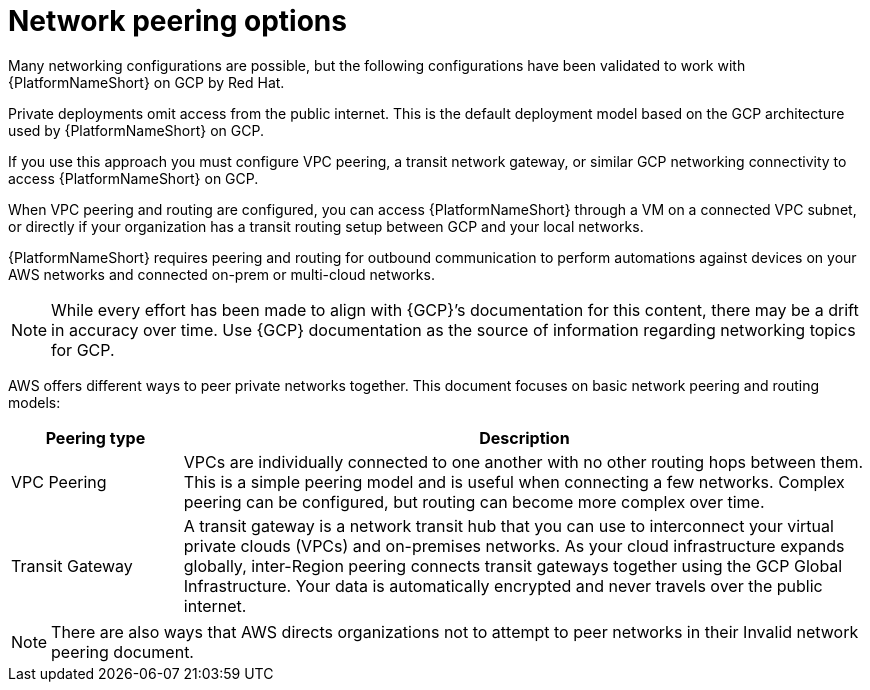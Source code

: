 [id="con-aap-gcp-network-peering-options"]

= Network peering options

Many networking configurations are possible, but the following configurations have been validated to work with {PlatformNameShort} on GCP by Red Hat.

Private deployments omit access from the public internet. 
This is the default deployment model based on the GCP architecture used by {PlatformNameShort} on GCP.

If you use this approach you must configure VPC peering, a transit network gateway, or similar GCP networking connectivity to access {PlatformNameShort} on GCP.  

When VPC peering and routing are configured, you can access {PlatformNameShort} through a VM on a connected VPC subnet, or directly if your organization has a transit routing setup between GCP and your local networks.

{PlatformNameShort} requires peering and routing for outbound communication to perform automations against devices on your AWS networks and connected on-prem or multi-cloud networks.

[NOTE]
====
While every effort has been made to align with {GCP}’s documentation for this content, there may be a drift in accuracy over time. 
Use {GCP} documentation as the source of information regarding networking topics for GCP.
====

AWS offers different ways to peer private networks together. 
This document focuses on basic network peering and routing models:

[cols="10%,40%",options="header"]
|====
| Peering type | Description
| VPC Peering | VPCs are individually connected to one another with no other routing hops between them. 
This is a simple peering model and is useful when connecting a few networks. 
Complex peering can be configured, but routing can become more complex over time.
| Transit Gateway | A transit gateway is a network transit hub that you can use to interconnect your virtual private clouds (VPCs) and on-premises networks. 
As your cloud infrastructure expands globally, inter-Region peering connects transit gateways together using the GCP Global Infrastructure. 
Your data is automatically encrypted and never travels over the public internet.
|====

[NOTE]
====
There are also ways that AWS directs organizations not to attempt to peer networks in their Invalid network peering document.
====